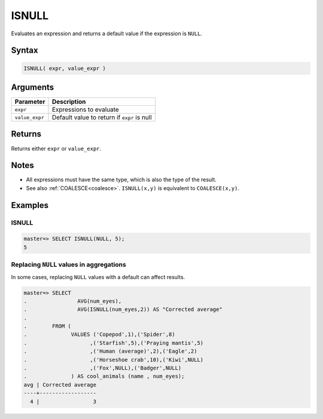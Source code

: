 .. _isnull:

**************************
ISNULL
**************************

Evaluates an expression and returns a default value if the expression is ``NULL``.

Syntax
==========

.. code-block:: postgres

   ISNULL( expr, value_expr )
   

Arguments
============

.. list-table:: 
   :widths: auto
   :header-rows: 1
   
   * - Parameter
     - Description
   * - ``expr``
     - Expressions to evaluate
   * - ``value_expr``
     - Default value to return if ``expr`` is null

Returns
============

Returns either ``expr`` or ``value_expr``.

Notes
=======

* All expressions must have the same type, which is also the type of the result.

* See also :ref:`COALESCE<coalesce>`. ``ISNULL(x,y)`` is equivalent to ``COALESCE(x,y)``.

Examples
===========

ISNULL
------------
.. code-block:: psql

   master=> SELECT ISNULL(NULL, 5);
   5
   

Replacing ``NULL`` values in aggregations
--------------------------------------------

In some cases, replacing ``NULL`` values with a default can affect results.


.. code-block:: psql

   master=> SELECT 
   .                AVG(num_eyes),
   .                AVG(ISNULL(num_eyes,2)) AS "Corrected average"
   . 
   .        FROM (
   .              VALUES ('Copepod',1),('Spider',8)
   .                    ,('Starfish',5),('Praying mantis',5)
   .                    ,('Human (average)',2),('Eagle',2)
   .                    ,('Horseshoe crab',10),('Kiwi',NULL)
   .                    ,('Fox',NULL),('Badger',NULL)
   .              ) AS cool_animals (name , num_eyes);
   avg | Corrected average
   ----+------------------
     4 |                 3

